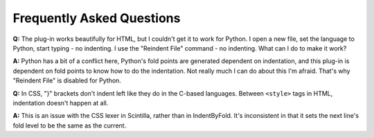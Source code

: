 Frequently Asked Questions
==========================

.. _faq_python:

**Q:** The plug-in works beautifully for HTML, but I couldn't get it to
work for Python. I open a new file, set the language to Python, start
typing - no indenting. I use the "Reindent File" command - no indenting.
What can I do to make it work?

**A:** Python has a bit of a conflict here, Python's fold points are
generated dependent on indentation, and this plug-in is dependent on
fold points to know how to do the indentation. Not really much I can do
about this I'm afraid. That's why "Reindent File" is disabled for
Python.

**Q:** In CSS, "}" brackets don't indent left like they do in the
C-based languages. Between ``<style>`` tags in HTML, indentation doesn't
happen at all.

**A:** This is an issue with the CSS lexer in Scintilla, rather than in
IndentByFold. It's inconsistent in that it sets the next line's fold
level to be the same as the current.
